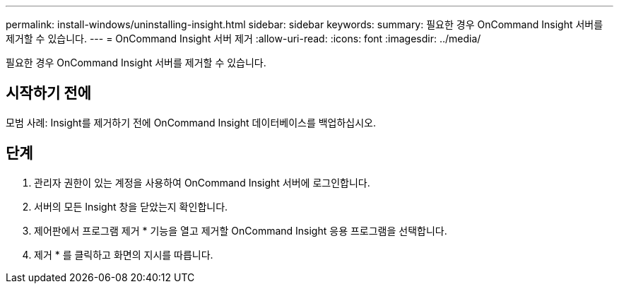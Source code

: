 ---
permalink: install-windows/uninstalling-insight.html 
sidebar: sidebar 
keywords:  
summary: 필요한 경우 OnCommand Insight 서버를 제거할 수 있습니다. 
---
= OnCommand Insight 서버 제거
:allow-uri-read: 
:icons: font
:imagesdir: ../media/


[role="lead"]
필요한 경우 OnCommand Insight 서버를 제거할 수 있습니다.



== 시작하기 전에

모범 사례: Insight를 제거하기 전에 OnCommand Insight 데이터베이스를 백업하십시오.



== 단계

. 관리자 권한이 있는 계정을 사용하여 OnCommand Insight 서버에 로그인합니다.
. 서버의 모든 Insight 창을 닫았는지 확인합니다.
. 제어판에서 프로그램 제거 * 기능을 열고 제거할 OnCommand Insight 응용 프로그램을 선택합니다.
. 제거 * 를 클릭하고 화면의 지시를 따릅니다.

